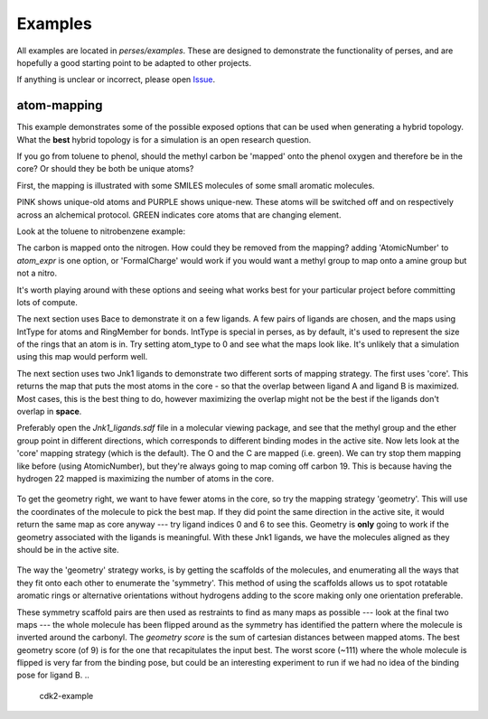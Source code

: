 .. _examples:

Examples
********

All examples are located in `perses/examples`. These are designed to demonstrate the functionality of perses, and are hopefully a good starting point to be adapted to other projects.

If anything is unclear or incorrect, please open Issue_.

..
  abl-src-selectivity

atom-mapping
++++++++++++
This example demonstrates some of the possible exposed options that can be used when generating a hybrid topology. What the **best** hybrid topology is for a simulation is an open research question.

If you go from toluene to phenol, should the methyl carbon be 'mapped' onto the phenol oxygen and therefore be in the core? Or should they be both be unique atoms?

First, the mapping is illustrated with some SMILES molecules of some small aromatic molecules.

PINK shows unique-old atoms and PURPLE shows unique-new. These atoms will be switched off and on respectively across an alchemical protocol. GREEN indicates core atoms that are changing element.

Look at the toluene to nitrobenzene example:

.. image:: images/toluene-nitrobenzene.png

The carbon is mapped onto the nitrogen. How could they be removed from the mapping? adding 'AtomicNumber' to `atom_expr` is one option, or 'FormalCharge' would work if you would want a methyl group to map onto a amine group but not a nitro.

It's worth playing around with these options and seeing what works best for your particular project before committing lots of compute.

The next section uses Bace to demonstrate it on a few ligands. A few pairs of ligands are chosen, and the maps using IntType for atoms and RingMember for bonds. IntType is special in perses, as by default, it's used to represent the size of the rings that an atom is in. Try setting atom_type to 0 and see what the maps look like. It's unlikely that a simulation using this map would perform well.

The next section uses two Jnk1 ligands to demonstrate two different sorts of mapping strategy. The first uses 'core'. This returns the map that puts the most atoms in the core - so that the overlap between ligand A and ligand B is maximized. Most cases, this is the best thing to do, however maximizing the overlap might not be the best if the ligands don't overlap in **space**.

Preferably open the `Jnk1_ligands.sdf` file in a molecular viewing package, and see that the methyl group and the ether group point in different directions, which corresponds to different binding modes in the active site. Now lets look at the 'core' mapping strategy (which is the default). The O and the C are mapped (i.e. green). We can try stop them mapping like before (using AtomicNumber), but they're always going to map coming off carbon 19. This is because having the hydrogen 22 mapped is maximizing the number of atoms in the core.

.. figure:: images/core.png
  This is the mapping when the default 'core' strategy is used.


To get the geometry right, we want to have fewer atoms in the core, so try the mapping strategy 'geometry'. This will use the coordinates of the molecule to pick the best map. If they did point the same direction in the active site, it would return the same map as core anyway --- try ligand indices 0 and 6 to see this. Geometry is **only** going to work if the geometry associated with the ligands is meaningful. With these Jnk1 ligands, we have the molecules aligned as they should be in the active site.

.. figure:: images/geometry.png
  This is the mapping when the 'geometry' strategy is used. This is **only** useful if the binding mode of the second ligand is known.

The way the 'geometry' strategy works, is by getting the scaffolds of the molecules, and enumerating all the ways that they fit onto each other to enumerate the 'symmetry'. This method of using the scaffolds allows us to spot rotatable aromatic rings or alternative orientations without hydrogens adding to the score making only one orientation preferable.

These symmetry scaffold pairs are then used as restraints to find as many maps as possible --- look at the final two maps --- the whole molecule has been flipped around as the symmetry has identified the pattern where the molecule is inverted around the carbonyl. The `geometry score` is the sum of cartesian distances between mapped atoms. The best geometry score (of 9) is for the one that recapitulates the input best. The worst score (~111) where the whole molecule is flipped is very far from the binding pose, but could be an interesting experiment to run if we had no idea of the binding pose for ligand B.
..
  cdk2-example

..
  freesolv

..
  host-guest

..
  mcl1-example

..
  neq-switching

..
  relay-example

..
  rjmc

..
  thrombin_fah_generator


.. _Issue: https://github.com/choderalab/perses/issues/new
